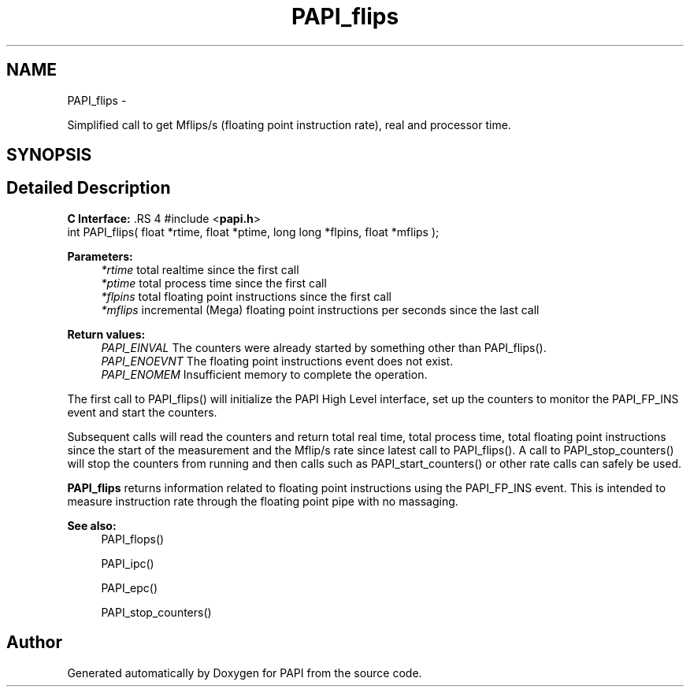 .TH "PAPI_flips" 3 "14 Sep 2016" "Version 5.5.0.0" "PAPI" \" -*- nroff -*-
.ad l
.nh
.SH NAME
PAPI_flips \- 
.PP
Simplified call to get Mflips/s (floating point instruction rate), real and processor time.  

.SH SYNOPSIS
.br
.PP
.SH "Detailed Description"
.PP 
\fBC Interface: \fP.RS 4
#include <\fBpapi.h\fP> 
.br
 int PAPI_flips( float *rtime, float *ptime, long long *flpins, float *mflips );
.RE
.PP
\fBParameters:\fP
.RS 4
\fI*rtime\fP total realtime since the first call 
.br
\fI*ptime\fP total process time since the first call 
.br
\fI*flpins\fP total floating point instructions since the first call 
.br
\fI*mflips\fP incremental (Mega) floating point instructions per seconds since the last call
.RE
.PP
\fBReturn values:\fP
.RS 4
\fIPAPI_EINVAL\fP The counters were already started by something other than PAPI_flips(). 
.br
\fIPAPI_ENOEVNT\fP The floating point instructions event does not exist. 
.br
\fIPAPI_ENOMEM\fP Insufficient memory to complete the operation.
.RE
.PP
The first call to PAPI_flips() will initialize the PAPI High Level interface, set up the counters to monitor the PAPI_FP_INS event and start the counters.
.PP
Subsequent calls will read the counters and return total real time, total process time, total floating point instructions since the start of the measurement and the Mflip/s rate since latest call to PAPI_flips(). A call to PAPI_stop_counters() will stop the counters from running and then calls such as PAPI_start_counters() or other rate calls can safely be used.
.PP
\fBPAPI_flips\fP returns information related to floating point instructions using the PAPI_FP_INS event. This is intended to measure instruction rate through the floating point pipe with no massaging.
.PP
\fBSee also:\fP
.RS 4
PAPI_flops() 
.PP
PAPI_ipc() 
.PP
PAPI_epc() 
.PP
PAPI_stop_counters() 
.RE
.PP


.SH "Author"
.PP 
Generated automatically by Doxygen for PAPI from the source code.
